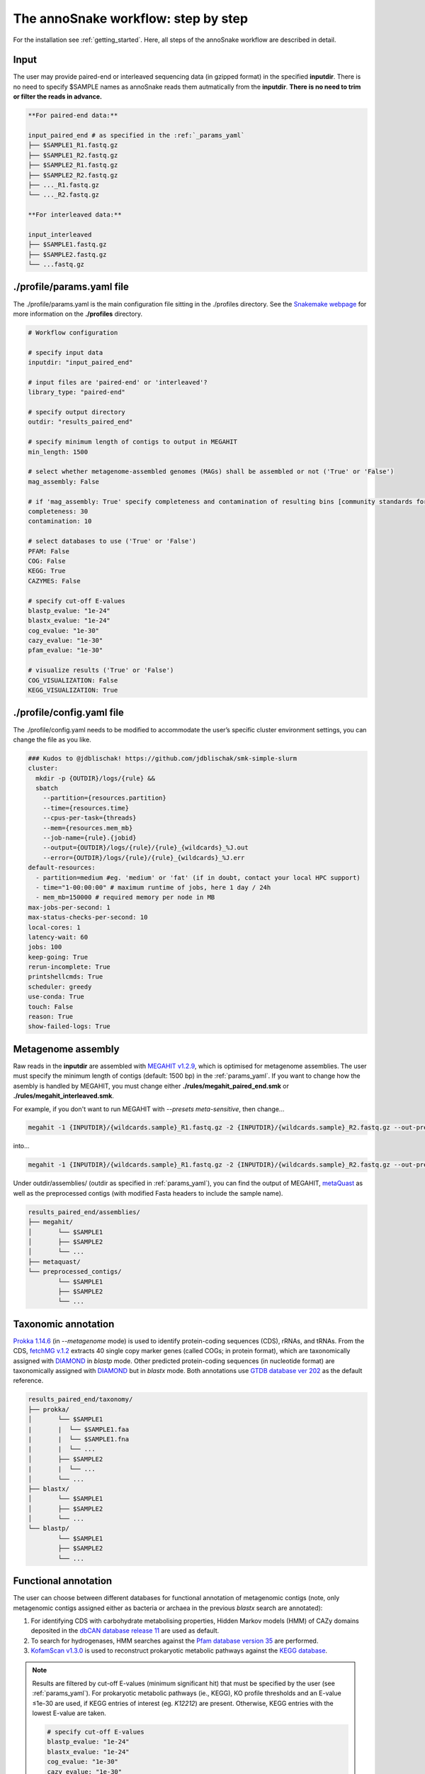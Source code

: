 .. _step_by_step:
The annoSnake workflow: step by step
====================================

For the installation see :ref:`getting_started`. Here, all steps of the annoSnake workflow are described in detail.

Input
^^^^^

The user may provide paired-end or interleaved sequencing data (in gzipped format) in the specified **inputdir**. There is no need to specify $SAMPLE names as annoSnake reads them autmatically from the **inputdir**. **There is no need to trim or filter the reads in advance.**

.. code::

  **For paired-end data:**
  
  input_paired_end # as specified in the :ref:`_params_yaml`
  ├── $SAMPLE1_R1.fastq.gz
  ├── $SAMPLE1_R2.fastq.gz
  ├── $SAMPLE2_R1.fastq.gz
  ├── $SAMPLE2_R2.fastq.gz
  ├── ..._R1.fastq.gz
  └── ..._R2.fastq.gz

  **For interleaved data:**
  
  input_interleaved
  ├── $SAMPLE1.fastq.gz
  ├── $SAMPLE2.fastq.gz
  └── ...fastq.gz

.. _params_yaml:
./profile/params.yaml file
^^^^^^^^^^^^^^^^^^^^^^^^^^^^^^

The ./profile/params.yaml is the main configuration file sitting in the ./profiles directory. See the `Snakemake webpage <https://snakemake.readthedocs.io/en/stable/executing/cli.html#profiles>`_ for more information on the **./profiles** directory.

.. code::

  # Workflow configuration

  # specify input data
  inputdir: "input_paired_end"

  # input files are 'paired-end' or 'interleaved'?
  library_type: "paired-end"

  # specify output directory
  outdir: "results_paired_end" 

  # specify minimum length of contigs to output in MEGAHIT
  min_length: 1500

  # select whether metagenome-assembled genomes (MAGs) shall be assembled or not ('True' or 'False')
  mag_assembly: False

  # if 'mag_assembly: True' specify completeness and contamination of resulting bins [community standards for medium or high-quality MAGs are defined as follows: ≥50% completeness and ≤10% contamination (Bowers et al. (2017)]
  completeness: 30
  contamination: 10

  # select databases to use ('True' or 'False')
  PFAM: False
  COG: False
  KEGG: True
  CAZYMES: False

  # specify cut-off E-values
  blastp_evalue: "1e-24"
  blastx_evalue: "1e-24"
  cog_evalue: "1e-30"
  cazy_evalue: "1e-30"
  pfam_evalue: "1e-30"

  # visualize results ('True' or 'False')
  COG_VISUALIZATION: False
  KEGG_VISUALIZATION: True

.. _config_yaml:
./profile/config.yaml file
^^^^^^^^^^^^^^^^^^^^^^^^^^^^^

The ./profile/config.yaml needs to be modified to accommodate the user’s specific cluster environment settings, you can change the file as you like. 

.. code::

  ### Kudos to @jdblischak! https://github.com/jdblischak/smk-simple-slurm
  cluster:
    mkdir -p {OUTDIR}/logs/{rule} &&
    sbatch
      --partition={resources.partition}
      --time={resources.time}
      --cpus-per-task={threads}
      --mem={resources.mem_mb}
      --job-name={rule}.{jobid}
      --output={OUTDIR}/logs/{rule}/{rule}_{wildcards}_%J.out
      --error={OUTDIR}/logs/{rule}/{rule}_{wildcards}_%J.err
  default-resources:
    - partition=medium #eg. 'medium' or 'fat' (if in doubt, contact your local HPC support)
    - time="1-00:00:00" # maximum runtime of jobs, here 1 day / 24h
    - mem_mb=150000 # required memory per node in MB
  max-jobs-per-second: 1
  max-status-checks-per-second: 10
  local-cores: 1
  latency-wait: 60
  jobs: 100
  keep-going: True
  rerun-incomplete: True
  printshellcmds: True
  scheduler: greedy
  use-conda: True
  touch: False
  reason: True
  show-failed-logs: True

Metagenome assembly
^^^^^^^^^^^^^^^^^^^

Raw reads in the **inputdir** are assembled with `MEGAHIT v1.2.9 <https://github.com/voutcn/megahit>`_, which is optimised for metagenome assemblies. The user must specify the minimum length of contigs  (default: 1500 bp) in the :ref:`params_yaml`. If you want to change how the asembly is handled by MEGAHIT, you must change either **./rules/megahit_paired_end.smk** or **./rules/megahit_interleaved.smk**.

For example, if you don't want to run MEGAHIT with `--presets meta-sensitive`, then change...   

.. code::

  megahit -1 {INPUTDIR}/{wildcards.sample}_R1.fastq.gz -2 {INPUTDIR}/{wildcards.sample}_R2.fastq.gz --out-prefix {wildcards.sample} --presets meta-sensitive --min-contig-len {params.min_length} -o {OUTDIR}/assemblies/megahit/{wildcards.sample} -t {threads}
  
into...

.. code::
  
  megahit -1 {INPUTDIR}/{wildcards.sample}_R1.fastq.gz -2 {INPUTDIR}/{wildcards.sample}_R2.fastq.gz --out-prefix {wildcards.sample} --min-contig-len {params.min_length} -o {OUTDIR}/assemblies/megahit/{wildcards.sample} -t {threads}

Under outdir/assemblies/ (outdir as specified in :ref:`params_yaml`), you can find the output of MEGAHIT, `metaQuast <https://quast.sourceforge.net/metaquast>`_ as well as the preprocessed contigs (with modified Fasta headers to include the sample name). 

.. code::

  results_paired_end/assemblies/
  ├── megahit/
  │       └── $SAMPLE1
  │       ├── $SAMPLE2
  │       └── ...
  ├── metaquast/
  └── preprocessed_contigs/
          └── $SAMPLE1
          ├── $SAMPLE2
          └── ...

.. _taxonomic_annotation:
Taxonomic annotation
^^^^^^^^^^^^^^^^^^^^

`Prokka 1.14.6 <https://github.com/tseemann/prokka>`_ (in *--metagenome* mode) is used to identify protein-coding sequences (CDS), rRNAs, and tRNAs. From the CDS, `fetchMG v.1.2 <https://github.com/motu-tool/fetchMGs>`_ extracts 40 single copy marker genes (called COGs; in protein format), which are taxonomically assigned with `DIAMOND <https://github.com/bbuchfink/diamond>`_ in `blastp` mode. Other predicted protein-coding sequences (in nucleotide format) are taxonomically assigned with `DIAMOND <https://github.com/bbuchfink/diamond>`_ but in `blastx` mode. Both annotations use `GTDB database ver 202 <https://gtdb.ecogenomic.org/>`_ as the default reference.

.. code::

  results_paired_end/taxonomy/
  ├── prokka/
  │       └── $SAMPLE1
  |       |  └── $SAMPLE1.faa
  |       |  └── $SAMPLE1.fna
  |       |  └── ...
  │       ├── $SAMPLE2
  |       |  └── ...
  │       └── ...
  ├── blastx/
  │       └── $SAMPLE1
  │       ├── $SAMPLE2
  │       └── ...
  └── blastp/
          └── $SAMPLE1
          ├── $SAMPLE2
          └── ...

Functional annotation
^^^^^^^^^^^^^^^^^^^^^

The user can choose between different databases for functional annotation of metagenomic contigs (note, only metagenomic contigs assigned either as bacteria or archaea in the previous `blastx` search are annotated):

1. For identifying CDS with carbohydrate metabolising properties, Hidden Markov models (HMM) of CAZy domains deposited in the `dbCAN database release 11 <https://bcb.unl.edu/dbCAN2/download/>`_ are used as default.
2. To search for hydrogenases, HMM searches against the `Pfam database version 35 <https://www.ebi.ac.uk/interpro/download/Pfam/>`_ are performed. 
3. `KofamScan v1.3.0 <https://github.com/takaram/kofam_scan>`_ is used to reconstruct prokaryotic metabolic pathways against the `KEGG database <https://www.genome.jp/kegg/pathway.html>`_.

.. note::

  Results are filtered by cut-off E-values (minimum significant hit) that must be specified by the user (see :ref:`params_yaml`). For prokaryotic metabolic pathways (ie., KEGG), KO profile thresholds and an E-value ≤1e-30 are used, if KEGG entries of interest (eg. *K12212*) are present. Otherwise, KEGG entries with the lowest E-value are taken. 

  .. code::

    # specify cut-off E-values
    blastp_evalue: "1e-24"
    blastx_evalue: "1e-24"
    cog_evalue: "1e-30"
    cazy_evalue: "1e-30"
    pfam_evalue: "1e-30"

.. code::

  results_paired_end/annotation/
  ├── kegg/
  │       └── $SAMPLE1
  │       ├── $SAMPLE2
  │       └── ...
  ├── cazy/
  │       └── $SAMPLE1
  │       ├── $SAMPLE2
  │       └── ...
  └── pfam/
          └── $SAMPLE1
          ├── $SAMPLE2
          └── ...

.. attention::

  Databases are downloaded automatically. However, the user can choose to use their own protein databases, which must be saved in the correct format (see :ref:`setup_databases`).

Abundance calculation of gene families
^^^^^^^^^^^^^^^^^^^^^^^^^^^^^^^^^^^^^^

Abundance is quantified with `Salmon v1.10.2 <https://salmon.readthedocs.io/en/latest/>`_, which aligns raw sequencing reads to the bacterial and archaeal contigs and to the COGs (see :ref:`taxonomic_annotation`). `Salmon <https://salmon.readthedocs.io/en/latest/>`_ adjusts for biases such as GC-content and differences in gene length, producing Transcripts per Million (TPM) values to represent CDS abundance. For visualisation purposes, TPM values >1 are kept and subsequently log-transformed. Normalisation of TPM counts is performed via centered log-ratio (clr) transformation. The transformation is executed in the R package `propr <https://github.com/tpq/propr>`_ with a pseudo count of 0.65 to handle zero values appropriately.

.. code::

  results_paired_end/quantification/
  ├── cogs/
  │       └── cogs.index
  │       └── cogs.quant
  └──contigs/
          └── $SAMPLE1
          ├── $SAMPLE2
          └── ...

Metagenome-assembled genomes (MAGs)
^^^^^^^^^^^^^^^^^^^^^^^^^^^^^^^^^^^

Metagenome contigs are binned into MAGs with three different binning algorithms (in default mode):

1. `MetaBAT version 2.10.2 <https://bitbucket.org/berkeleylab/metabat/src/master/>`_
2. `MetaCoAG v1.1.1 <https://github.com/metagentools/MetaCoAG>`_
3. `MaxBin 2.2.7 <https://sourceforge.net/projects/maxbin/files/>`_

To increase contiguity and completeness of the resulting bins, we implemented `metaWRAP‘s *bin_refinement* <https://github.com/bxlab/metaWRAP/blob/master/Module_descriptions.md>`_ module, which combines the obtained bins from the three different binning algorithms to produce a consolidated, improved bin set. 

.. note::

  Here, the user needs to specify the minimum completeness and maximum contamination of retained MAGs used for downstream analyses in the :ref:`params.yaml`.

  .. code::

       # if 'mag_assembly: True' specify completeness and contamination of resulting bins [community standards for medium or high-quality MAGs are defined as follows: ≥50% completeness and ≤10% contamination (Bowers et al. (2017)]
      completeness: 30
      contamination: 10

Quality control of MAGs is performed by CheckM 1.2.2 (Parks et al. 2014); and MAGs are taxonomically classified with GTDB-Tk v2.3.2 (Chaumeil et al. 2022) using the GTDB database ver 202 as a reference (Parks et al. 2021). Gene prediction of MAGs is performed by Prokka 1.14.6, using the ‘--metagenome’ option accounting for highly fragmented metagenomes.
Predicted protein sequences are annotated with MicrobeAnnotator using the DIAMOND sequence aligner v2.0.9.147 (Buchfink et al. 2021) and KofamScan v1.3.0 (Kanehisa et al. 2016; https://github.com/takaram/kofam_scan) against the KEGG database (Kanehisa & Goto 2000, Kanehisa 2019, Kanehisa et al. 2023).
For MAGs, pathway completeness is assessed based on presence/absence rather than TPM values, enabling an investigation into the completeness of biological pathways within these genomes; in contrast to CDS in gut metagenomes.
